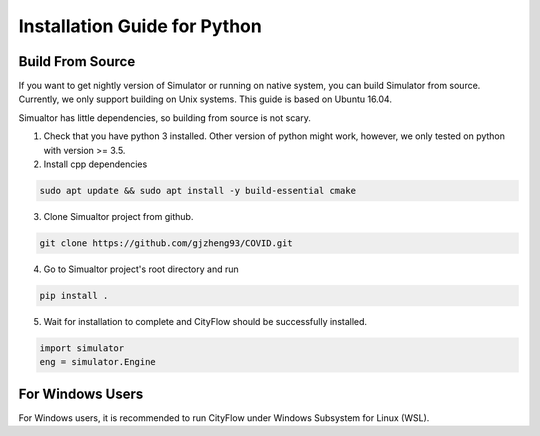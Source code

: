 .. _install:

Installation Guide for Python
==================


Build From Source
-----------------

If you want to get nightly version of Simulator or running on native system, you can build Simulator from source. Currently, we only support building on Unix systems. This guide is based on Ubuntu 16.04.

Simualtor has little dependencies, so building from source is not scary.

1. Check that you have python 3 installed. Other version of python might work, however, we only tested on python with version >= 3.5.


2. Install cpp dependencies

.. code-block:: shell
    
    sudo apt update && sudo apt install -y build-essential cmake

3. Clone Simualtor project from github.

.. code-block:: shell
    
    git clone https://github.com/gjzheng93/COVID.git
    
4. Go to Simualtor project's root directory and run

.. code-block:: shell
    
    pip install .

5. Wait for installation to complete and CityFlow should be successfully installed.

.. code-block:: python
    
    import simulator
    eng = simulator.Engine

For Windows Users
------------------

For Windows users, it is recommended to run CityFlow under Windows Subsystem for Linux (WSL).